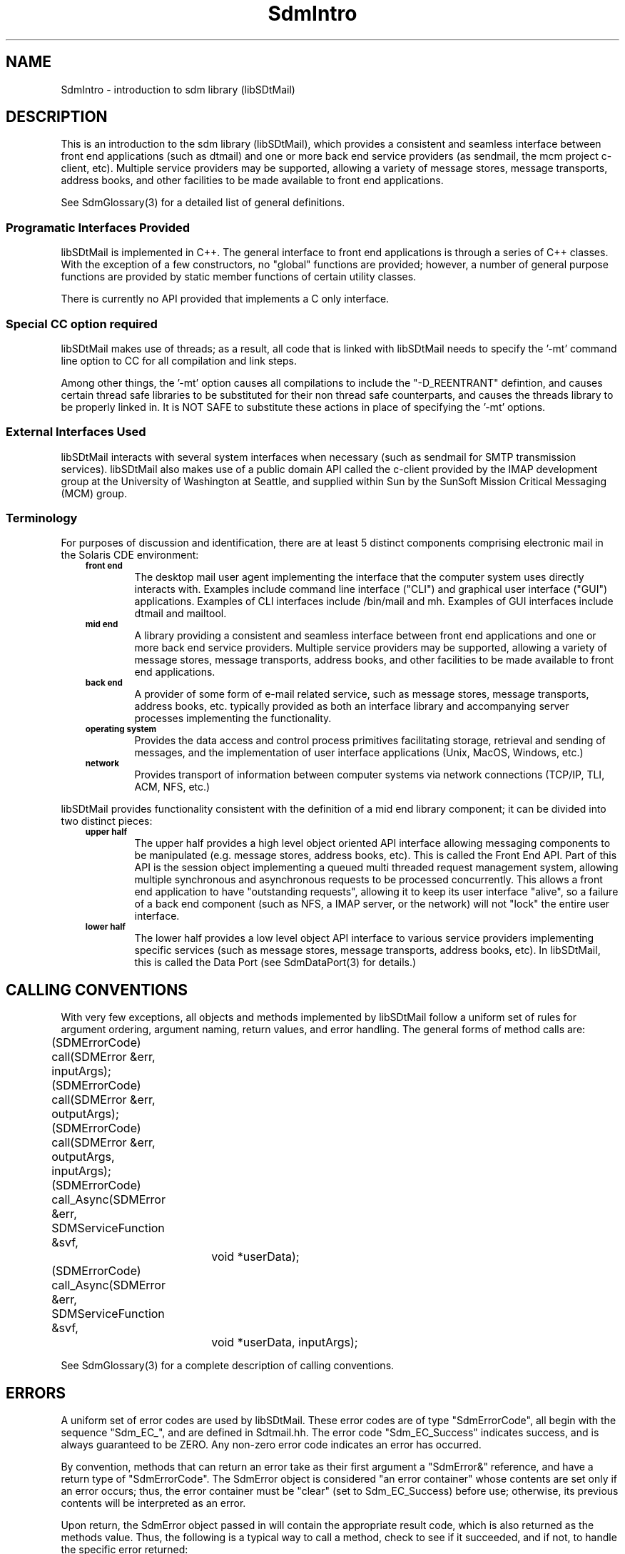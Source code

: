 .de Lc
.\" version of .LI that emboldens its argument
.TP \\n()Jn
\s-1\f3\\$1\f1\s+1
..
.TH SdmIntro 3 "07/03/96"
.BH "07/03/96"
.\" @(#)SdmIntro.3	1.18 96/07/03 SMI
.\" CDE Common Source Format, Version 1.0.0
.\" (c) Copyright 1993, 1994, 1995, 1996 Hewlett-Packard Company
.\" (c) Copyright 1993, 1994, 1995, 1996 International Business Machines Corp.
.\" (c) Copyright 1993, 1994, 1995, 1996 Sun Microsystems, Inc.
.\" (c) Copyright 1993, 1994, 1995, 1996 Novell, Inc.
.ta 0.25i 0.50i 0.75i 1.0i 1.25i 1.50i 1.75i 2.0i 2.5i 3.0i
.SH NAME
SdmIntro \- introduction to sdm library (libSDtMail)
.SH DESCRIPTION
This is an introduction to the sdm library (libSDtMail), which provides a consistent and
seamless interface between front end applications (such as dtmail) and one or more back
end service providers (as sendmail, the mcm project c-client, etc). Multiple service
providers may be supported, allowing a variety of message stores, message transports,
address books, and other facilities to be made available to front end applications.
.PP
See SdmGlossary(3) for a detailed list of general definitions.
.SS Programatic Interfaces Provided
libSDtMail is implemented in C++. The general interface to front end applications is through a
series of C++ classes. With the exception of a few constructors, no "global" functions are
provided; however, a number of general purpose functions are provided by static member
functions of certain utility classes.
.PP
There is currently no API provided that implements a C only interface.
.SS Special CC option required
libSDtMail makes use of threads; as a result, all code that is linked with
libSDtMail needs to specify the '-mt' command line option to CC for all
compilation and link steps. 
.PP
Among other things, the '-mt' option causes all compilations to include the
"-D_REENTRANT" defintion, and causes certain thread safe libraries to be
substituted for their non thread safe counterparts, and causes the threads
library to be properly linked in. It is NOT SAFE to substitute these actions
in place of specifying the '-mt' options.
.SS External Interfaces Used
libSDtMail interacts with several system interfaces when necessary (such as sendmail
for SMTP transmission services). libSDtMail also makes use of a public domain API
called the c-client provided by the IMAP development group at the University of
Washington at Seattle, and supplied within Sun by the SunSoft Mission Critical
Messaging (MCM) group.
.SS Terminology
For purposes of discussion and identification, there are at least 5 distinct
components comprising electronic mail in the Solaris CDE environment:
.PP
.RS 3
.nr )J 6
.Lc front\ end
.br
The desktop mail user agent implementing the interface that the computer system uses
directly interacts with. Examples include command line interface ("CLI") and graphical
user interface ("GUI") applications. Examples of CLI interfaces include /bin/mail and
mh. Examples of GUI interfaces include dtmail and mailtool.
.Lc mid\ end
.br
A library providing a consistent and seamless interface between front end applications and
one or more back end service providers. Multiple service providers may be supported,
allowing a variety of message stores, message transports, address books, and other
facilities to be made available to front end applications.
.Lc back\ end
.br
A provider of some form of e-mail related service, such as message stores, message
transports, address books, etc. typically provided as both an interface library and
accompanying server processes implementing the functionality.
.Lc operating\ system
.br
Provides the data access and control process primitives facilitating storage, retrieval
and sending of messages, and the implementation of user interface applications (Unix,
MacOS, Windows, etc.)
.Lc network
.br
Provides transport of information between computer systems via network
connections (TCP/IP, TLI, ACM, NFS, etc.)
.PP
.RE
.nr )J 0
libSDtMail provides functionality consistent with the definition of a mid end library
component; it can be divided into two distinct pieces:
.PP
.RS 3
.nr )J 6
.Lc upper\ half
.br
The upper half provides a high level object oriented API interface allowing messaging
components to be manipulated (e.g. message stores, address books, etc). This is called the
Front End API. Part of this API is the session object implementing a queued multi threaded
request management system, allowing multiple synchronous and asynchronous requests to be
processed concurrently. This allows a front end application to have "outstanding
requests", allowing it to keep its user interface "alive", so a failure of a back end
component (such as NFS, a IMAP server, or the network) will not "lock" the entire user
interface.
.Lc lower\ half
.br
The lower half provides a low level object API interface to various service
providers implementing specific services (such as message stores, message
transports, address books, etc). In libSDtMail, this is called the Data Port (see
SdmDataPort(3) for details.)
.PP
.RE
.nr )J 0
.SH CALLING CONVENTIONS
With very few exceptions, all objects and methods implemented by libSDtMail follow a uniform
set of rules for argument ordering, argument naming, return values, and error handling.
The general forms of method calls are:
.PP
.nf
	(SDMErrorCode) call(SDMError &err, inputArgs);
	(SDMErrorCode) call(SDMError &err, outputArgs);
	(SDMErrorCode) call(SDMError &err, outputArgs, inputArgs);
	(SDMErrorCode) call_Async(SDMError &err, SDMServiceFunction &svf, 
						void *userData);
	(SDMErrorCode) call_Async(SDMError &err, SDMServiceFunction &svf,
						void *userData, inputArgs);
.fi
.PP
See SdmGlossary(3) for a complete description of calling conventions.
.SH ERRORS
A uniform set of error codes are used by libSDtMail. These error codes are of type
"SdmErrorCode", all begin with the sequence "Sdm_EC_", and are defined in
Sdtmail.hh. The error code "Sdm_EC_Success" indicates success, and is always
guaranteed to be ZERO. Any non-zero error code indicates an error has occurred.
.PP
By convention, methods that can return an error take as their first argument a "SdmError&"
reference, and have a return type of "SdmErrorCode". The SdmError object is considered "an
error container" whose contents are set only if an error occurs; thus, the error container
must be "clear" (set to Sdm_EC_Success) before use; otherwise, its previous contents will
be interpreted as an error.
.PP
Upon return, the SdmError object passed in will contain the appropriate result
code, which is also returned as the methods value. Thus, the following is a
typical way to call a method, check to see if it succeeded, and if not, to
handle the specific error returned:
.PP
.nf
	SdmError err;
	if (object.method(err, arguments) != Sdm_EC_Success) {
		printf("error %u occurred in object.method: %s\\n", 
			(SdmErrorCode) err, err.ErrorMessage());
	}
.fi
.PP
.SH REQUEST TYPES
All operations performed by a front end application on a libSDtMail object object
are turned into "requests" which are placed in a well known internal
queue. These requests are then dispatched to appropriate objects to handle the
requests. The objects handle the requests and create responses which are placed
on a well known front end queue, notifying the front end application that there
is an item to be processed.
.PP
By providing event/response type interaction between a front end application and
libSDtMail, the front end is not required to "block" whenever a request is made. It
is therefore possible for a non-threaded front end application to provide
apparent concurrency to the end user. Provisions for both synchronous and
asynchronous access to libSDtMail functionality are provided, so a threaded front
end (or a front end that does not care to implement apparent concurrency to the
user) may be more easily implemented.
.PP
See SdmGlossary(3) for a complete description of request types.
.SH CALLBACK HOOKS
libSDtMail has the ability to generate solicited and unsolicited asynchronous responses. A
front end application using libSDtMail must include some special code to enable this
capability to function. These responses are generated by objects created by a session,
with the responsible session handling the delivery of the responses to the front end
application. 
.PP
See SdmSession(3) for a complete description of the callback hook mechanism.
.SH FRONT END API
libSDtMail provides an API for use by front end applications; it consists of a
number of C++ objects that implement an object oriented way of dealing with
messaging. 
.PP
The primary front end application access to libSDtMail is through the SdmConnection
object, which provides a single connection between the front end application and
libSDtMail, and through which configuration objects are created, and then one or
more sessions are created and configured. The front end application initiates
requests through a session for services provided by libSDtMail (such as accessing
message stores or message transports.) Once a SdmConnection object is created,
the front end application has access to all facilities provided by libSDtMail. Each
object is briefly described below.
.SS "SdmConnection"
The SdmConnection object encapsulates the concept of "the connection" between a
front end application and libSDtMail, and is the primary interface between them. The
front end requests that libSDtMail create a SdmConnection object as the first step
in accessing libSDtMail functionality. This object is then used to access the
underlying functionality provided by libSDtMail.
.SS "SdmMailRc"
The SdmMailRc object encapsulates the concept of "per-user mail properties" and
allows information to be queried and changed. Mail properties are specific to
each individual user, although there are some global properties that all users
inherit by default in /etc/mail/Mail.rc.
.SS "SdmMessage"
The SdmMessage object encapsulates the concept of "a message" as a container,
allowing the retrieval, creation and manipulation of messages which have
envelope and body components. Existing messages in message stores can be
accessed, and new messages can be created in both incoming and outgoing message
stores. A message consists of a message envelope, and one or more message
bodies.
.SS "SdmMessageBody"
The SdmMessageBody object encapsulates the concept of "the body of a message" as
a container, allowing the creation and manipulation of one or more "body parts",
which are a component of a SdmMessage, and which contain the actual data
portions of a message.
.SS "SdmMessageEnvelope"
The SdmMessageEnvelope object encapsulates the concept of "the envelope of a
message" as a container, allowing the creation and manipulation of envelopes,
which are a component of a SdmMessage, and which have header components which
are the non-data portions of a message. Each message has a main envelope that
contains headers that apply to the message in its entirety (for example, Date
sent, Sender's address, Subject, etc).
.SS "SdmMessageStore"
The SdmMessageStore object encapsulates the concept of "a storehouse of
messages" as a container. A message store is also called a "mailbox" or "mail
folder". The SdmMessageStore object allows the creation and manipulation of
message stores, which contain messages. There are two types of message stores
supported, "incoming" and "outgoing". While the different types of message store
objects address different types of message stores, all provide the same
interface to the front end.
.SS "SdmSession"
The SdmSession object encapsulates the concept of "a group of activities between
the front end and libSDtMail" as a container. There are two types of sessions
currently supported: "incoming" and "outgoing". While the different types of
session objects have different characteristics and address different needs, all
provide the same interface to the front end.
.PP
The SdmSession object implements a queued multi-threaded processing engine, that
allows requests on multiple objects to be handled concurrently, providing real
concurrency among activities under control of the SdmSession object.
.PP
.SH UTILITY OBJECTS
libSDtMail provides a number of secondary utility objects that are used to implement
the underlying functionality of the various APIs. Each is briefly described
below.
.SS "SdmBitMaskL"
The SdmBitMaskL object implements a vector of SdmBitMask data types.
.PP
This is an object (as opposed to pointer) vector; the SdmBitMask objects
themselves are stored in the vector, and are therefore automatically destroyed
when the vector itself is destroyed.
.SS "SdmError"
The SdmError object encapsulates the concept of an error container. An error
container is initially empty. By convention, any object that performs an
operation that can return an error takes an error container as the first
argument. If any errors occur while the object is performing an operation, the
error container is updated with that information, and control is returned to the
caller. The caller can then examine the error container to see if any errors are
present, and if so, can decide how to handle the errors as it sees fit. Any
object in the chain could choose to add to or alter the container before
returning, as might be appropriate.
.SS "SdmIntStr"
The SdmIntStr object implements a "pair of values" consisting of a numeric integer part
and a character SdmString part, each of which can be individually accessed. In most other
respects it behaves like a basic data type.
.SS "SdmIntStrL"
This is a vector of SdmIntStr objects.
.PP
This is an object (as opposed to pointer) vector; the SdmIntStr objects
themselves are stored in the vector, and are therefore automatically destroyed
when the vector itself is destroyed.
.SS "SdmIntStrLL"
This is a vector of pointers to SdmIntStrL objects; that is, a vector of
pointers to vectors of SdmIntStr objects. It is used to hold a "list of lists of
SdmIntStr". 
.PP
This is a pointer (as opposed to an object) vector; the contents of the vector
are NOT automatically destroyed when the vector itself is destroyed. The owner
must make provisions for destroying the contents; otherwise, a memory leak
will occur when the vector itself is destroyed.
.SS "SdmLongL"
The SdmLongL object implements a vector of standard "long" data types. 
.PP
This is an object (as opposed to pointer) vector; the long objects themselves
are stored in the vector, and are therefore automatically destroyed when the
vector itself is destroyed.
.SS "SdmPtrSortVector"
The SdmPtrSortVector object is a template based vector class, derived from
SdmVector, providing the ability to containerize a sorted list of
\f3pointers\fP to any type of object. This differs from the SdmVector object
that containerizes a list of the \f3objects\fP themselves, and differs from
the SdmPtrVector object that does not maintain a sorted list. The vector
allocates no memory unless a size has been specified or until an object is
added to the vector. The vector allocates chunks of memory and then assigns
elements, only allocating more space when the vector is full.
.PP
This is a pointer (as opposed to an object) vector; the contents of the vector
are NOT automatically destroyed when the vector itself is destroyed. The owner
must make provisions for destroying the contents; otherwise, a memory leak
will occur when the vector itself is destroyed.
.SS "SdmSortVector"
The SdmSortVector object is a template based vector class, derived from
SdmVector, providing the ability to containerize a sorted list of any type of
object. This differs from the SdmVector object that does not maintain a sorted
list. The actual objects themselves are stored in such a vector; therefore,
any such object must have copy constructors and assignment operators. The
vector allocates no memory unless a size has been specified or until an object
is added to the vector. The vector allocates chunks of memory and then assigns
elements, only allocating more space when the vector is full.
.PP
This is an object (as opposed to pointer) vector; the contents of the vector
are automatically destroyed when the vector itself is destroyed. The owner
does not have to make any provisions for destroying the objects themselves to
prevent a memory leak, as the objects are part of the vector itself.
.SS "SdmPtrVector"
The SdmPtrVector object is a template based vector class, derived from
SdmVector, providing the ability to containerize a list of \f3pointers\fP to any
type of object. This differs from the SdmVector object that containerizes a list
of the \f3objects\fP themselves. The vector allocates no memory unless a size
has been specified or until an object is added to the vector. The vector
allocates chunks of memory and then assigns elements, only allocating more space
when the vector is full.
.PP
This is a pointer (as opposed to an object) vector; the contents of the vector
are NOT automatically destroyed when the vector itself is destroyed. The owner
must make provisions for destroying the contents; otherwise, a memory leak
will occur when the vector itself is destroyed.
.SS "SdmServiceFunction"
The SdmServiceFunction object encapsulates the concept of a "function as a
service provider". A service function is the combination of a function and
context that is provided by the front end, and which implements a level of
service for libSDtMail.
.PP
Certain libSDtMail objects allow the front end to "register" service functions for
the handling of unsolicited service requests. For example, a service function
that handles "new mail events" could be registered with a SdmMessageStore
object, which will be invoked by libSDtMail whenever new mail arrives in the message
store.
.PP
libSDtMail objects that implement asynchronous capabilities (e.g. get this body part
and generate an event when it is retrieved) take a service function as an
argument to the calls that initiate the requests. That specific service function
is invoked when the request completes.
.SS "SdmString"
The SdmString object implements a "smart string". It maintains one copy of the
real character data for a string; when copied, only a reference to the real
data is copied. The actual character data is freed only when all such
references are destroyed. Assigning a new string or changing the contents of
the string cause a new copy to be made that is distinct from the original, not
affecting other copies of the object. This object also provides a number of
utility operators and methods for comparison, indexing, searching, etc.
.SS "SdmStringL"
This is a vector of SdmString objects.
.PP
This is an object (as opposed to pointer) vector; the SdmString objects
themselves are stored in the vector, and are therefore automatically destroyed
when the vector itself is destroyed.
.SS "SdmStringLL"
This is a vector of pointers to SdmStringL objects; that is, a vector of
pointers to vectors of SdmString objects. It is used to hold a "list of lists of
SdmString".
.PP
This is a pointer (as opposed to an object) vector; the contents of the vector
are NOT automatically destroyed when the vector itself is destroyed. The owner
must make provisions for destroying the contents; otherwise, a memory leak
will occur when the vector itself is destroyed.
.SS "SdmStrStr"
The SdmStrStr object implements a "pair of values" consisting of two character SdmString
parts, each of which can be individually accessed. In most other respects it
behaves like a basic data type.
.SS "SdmStrStrL"
This is a vector of SdmStrStr objects.
.PP
This is an object (as opposed to pointer) vector; the SdmStrStr objects
themselves are stored in the vector, and are therefore automatically destroyed
when the vector itself is destroyed.
.SS "SdmStrStrLL"
This is a vector of pointers to SdmStrStrL objects; that is, a vector of
pointers to vectors of SdmStrStr objects. It is used to hold a "list of lists of
SdmStrStr".
.PP
This is a pointer (as opposed to an object) vector; the contents of the vector
are NOT automatically destroyed when the vector itself is destroyed. The owner
must make provisions for destroying the contents; otherwise, a memory leak
will occur when the vector itself is destroyed.
.SS "SdmToken"
The SdmToken object implements a container that holds a list of distinct values,
where a "value" can have two or three distinct values contained within it. A
token is used in a number of methods in libSDtMail, including methods to attach to
or open resources. The token describes the object to operate on. See
SdmMessageStore(3) for more information.
.SS "SdmVector"
The SdmVector object is a template based vector class, providing the ability
to containerize a list of any type of object. The actual objects themselves
are stored in such a vector; therefore, any such object must have copy
constructors and assignment operators. The vector allocates no memory unless
a size has been specified or until an object is added to the vector. The
vector allocates chunks of memory and then assigns elements, only allocating
more space when the vector is full.
.PP
This is an object (as opposed to pointer) vector; the contents of the vector
are automatically destroyed when the vector itself is destroyed. The owner
does not have to make any provisions for destroying the objects themselves to
prevent a memory leak, as the objects are part of the vector itself.
.PP
.SH UTILITY TYPES
libSDtMail defines a number of utility data types that are used to define various
types of data used by the various APIs. Each is briefly described below.
.SS "SdmBoolean"
The SdmBoolean data type defines a boolean result. Only two values may be
assigned: Sdm_True and Sdm_False. Sdm_False is always guaranteed to be zero,
while Sdm_True is always guaranteed to be non-zero.
.SS "SdmBitMask"
The SdmBitMask data type defines a single value that is made up of one or more
values, any combination of which can be represented by the single value.
.SS "SdmErrorCode"
The SdmErrorCode data type defines "an error code" which is well defined and
universally used within libSDtMail. The SdmError object is a container for one or
more SdmErrorCode values.
.SS "SdmMessageNumber"
The SdmMessageNumber data type is used to hold a value that represents a single message
within a message store. Message number values are dependent upon the contents and order of
contents of the message store. When an expunge deleted messages or any other action occurs
that causes the number and order of messages in the message store to change, the message
numbers change to reflect that new number and order. Valid message numbers start with 1
and range through the last message in a message store. Any number outside of this range is
invalid.
.PP
.SH DATA PORT
The data port is a private internal object that implements the lower half of
libSDtMail. It provides two API interfaces: one that allows the upper half to gain
access to the data port, and one that allows service providers to interface with
the data port. 
.PP
The data port is used to connect libSDtMail with service providers that provide
access "to the outside world"; that is, the data paths to outside data, both for
transmission and reception purposes. The individual paths out from the data port
are referred to as "channels", of which there are many types, each of which
connect to specific type of service provider.
.SS Private Object
The data port is not meant to be called directly by front end applications;
among other things, it does not provide any concurrency guarantees, does not
provide any asynchronous call capabilities, and does not provide any
asynchronous callback capabilities. Its intent is to provide an interface object
between the front end API and external service providers, so that they may be
easily integrated into libSDtMail.
.SS Components
The data port itself consists of several major components:
.RS 3
.nr )J 6
.Lc data\ port\ API
.br
implements the API used by the upper half of libSDtMail to gain access to the data
port. It is a consistent API that is used to create, configure and manipulate a
data port object, regardless of the type of underlying service providers that
may be used to implement the data path.
.Lc data\ channel\ API
.br
implements the API used by channel adapters that allow external service
providers to be integrated into libSDtMail. It is a consistent API that is provided
by the data port to allow different services providers to interface their API
with the data port.
.Lc channel\ adapter
.br
specific code that interfaces the data port channel API onto a specific type of
service provider; that is, implements a channel between the data port and a
specific type of service provider.
.Lc service\ provider
.br
a specific type of service provider (e.g. c-client, smtp transmission, etc.)
.RE
.nr )J 0
.PP
.SH "SEE ALSO"
.na
.BR SdmConnection (3),
.BR SdmDataPort (3),
.BR SdmError (3),
.BR SdmGlossary (3),
.BR SdmIntStr (3),
.BR SdmIntStrL (3),
.BR SdmIntStrLL (3),
.BR SdmMailRc (3),
.BR SdmMessageBody (3),
.BR SdmMessageEnvelope (3),
.BR SdmMessageStore (3),
.BR SdmPtrSortVector (3),
.BR SdmPtrVector (3),
.BR SdmSession (3),
.BR SdmServiceFunction (3),
.BR SdmSortVector (3),
.BR SdmString (3),
.BR SdmStrStr (3),
.BR SdmStrStrL (3),
.BR SdmStrStrLL (3),
.BR SdmToken (3),
.BR SdmVector (3)
